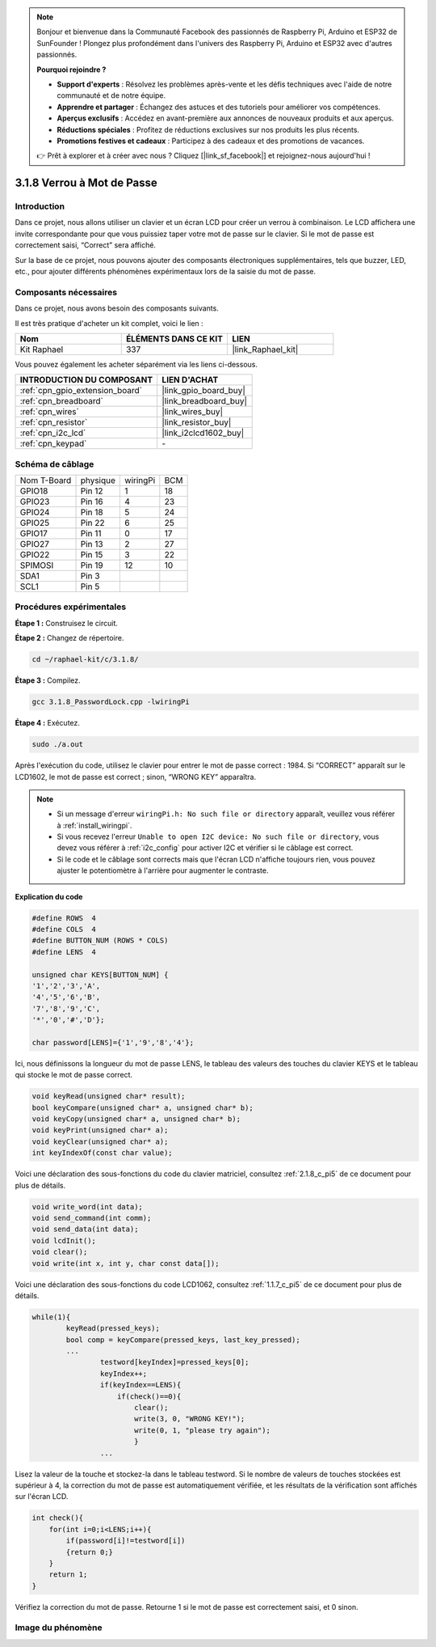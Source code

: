  
.. note::

    Bonjour et bienvenue dans la Communauté Facebook des passionnés de Raspberry Pi, Arduino et ESP32 de SunFounder ! Plongez plus profondément dans l'univers des Raspberry Pi, Arduino et ESP32 avec d'autres passionnés.

    **Pourquoi rejoindre ?**

    - **Support d'experts** : Résolvez les problèmes après-vente et les défis techniques avec l'aide de notre communauté et de notre équipe.
    - **Apprendre et partager** : Échangez des astuces et des tutoriels pour améliorer vos compétences.
    - **Aperçus exclusifs** : Accédez en avant-première aux annonces de nouveaux produits et aux aperçus.
    - **Réductions spéciales** : Profitez de réductions exclusives sur nos produits les plus récents.
    - **Promotions festives et cadeaux** : Participez à des cadeaux et des promotions de vacances.

    👉 Prêt à explorer et à créer avec nous ? Cliquez [|link_sf_facebook|] et rejoignez-nous aujourd'hui !

.. _3.1.8_c_pi5:

3.1.8 Verrou à Mot de Passe
========================================

Introduction
---------------

Dans ce projet, nous allons utiliser un clavier et un écran LCD pour créer un verrou à combinaison. Le LCD affichera une invite correspondante pour que vous puissiez taper votre mot de passe sur le clavier. Si le mot de passe est correctement saisi, “Correct” sera affiché.

Sur la base de ce projet, nous pouvons ajouter des composants électroniques supplémentaires, tels que buzzer, LED, etc., pour ajouter différents phénomènes expérimentaux lors de la saisie du mot de passe.

Composants nécessaires
------------------------------

Dans ce projet, nous avons besoin des composants suivants.

.. image:: ../img/list_Password_Lock.png
    :align: center

Il est très pratique d'acheter un kit complet, voici le lien : 

.. list-table::
    :widths: 20 20 20
    :header-rows: 1

    *   - Nom	
        - ÉLÉMENTS DANS CE KIT
        - LIEN
    *   - Kit Raphael
        - 337
        - |link_Raphael_kit|

Vous pouvez également les acheter séparément via les liens ci-dessous.

.. list-table::
    :widths: 30 20
    :header-rows: 1

    *   - INTRODUCTION DU COMPOSANT
        - LIEN D'ACHAT

    *   - :ref:`cpn_gpio_extension_board`
        - |link_gpio_board_buy|
    *   - :ref:`cpn_breadboard`
        - |link_breadboard_buy|
    *   - :ref:`cpn_wires`
        - |link_wires_buy|
    *   - :ref:`cpn_resistor`
        - |link_resistor_buy|
    *   - :ref:`cpn_i2c_lcd`
        - |link_i2clcd1602_buy|
    *   - :ref:`cpn_keypad`
        - \-

Schéma de câblage
------------------

============ ======== ======== ===
Nom T-Board  physique wiringPi BCM
GPIO18       Pin 12   1        18
GPIO23       Pin 16   4        23
GPIO24       Pin 18   5        24
GPIO25       Pin 22   6        25
GPIO17       Pin 11   0        17
GPIO27       Pin 13   2        27
GPIO22       Pin 15   3        22
SPIMOSI      Pin 19   12       10
SDA1         Pin 3             
SCL1         Pin 5             
============ ======== ======== ===

.. image:: ../img/Schematic_three_one9.png
   :align: center

Procédures expérimentales
-------------------------

**Étape 1 :** Construisez le circuit.

.. image:: ../img/image262.png

**Étape 2 :** Changez de répertoire.

.. raw:: html

   <run></run>

.. code-block:: 

    cd ~/raphael-kit/c/3.1.8/

**Étape 3 :** Compilez.

.. raw:: html

   <run></run>

.. code-block::

    gcc 3.1.8_PasswordLock.cpp -lwiringPi

**Étape 4 :** Exécutez.

.. raw:: html

   <run></run>

.. code-block::

    sudo ./a.out

Après l'exécution du code, utilisez le clavier pour entrer le mot de passe correct : 1984. 
Si “CORRECT” apparaît sur le LCD1602, le mot de passe est correct ; sinon, “WRONG KEY” apparaîtra.

.. note::

    * Si un message d'erreur ``wiringPi.h: No such file or directory`` apparaît, veuillez vous référer à :ref:`install_wiringpi`.
    * Si vous recevez l'erreur ``Unable to open I2C device: No such file or directory``, vous devez vous référer à :ref:`i2c_config` pour activer I2C et vérifier si le câblage est correct.
    * Si le code et le câblage sont corrects mais que l'écran LCD n'affiche toujours rien, vous pouvez ajuster le potentiomètre à l'arrière pour augmenter le contraste.

**Explication du code**

.. code-block:: c

    #define ROWS  4 
    #define COLS  4
    #define BUTTON_NUM (ROWS * COLS)
    #define LENS  4

    unsigned char KEYS[BUTTON_NUM] {  
    '1','2','3','A',
    '4','5','6','B',
    '7','8','9','C',
    '*','0','#','D'};

    char password[LENS]={'1','9','8','4'};

Ici, nous définissons la longueur du mot de passe LENS, le tableau des valeurs des touches du 
clavier KEYS et le tableau qui stocke le mot de passe correct.

.. code-block:: c

    void keyRead(unsigned char* result);
    bool keyCompare(unsigned char* a, unsigned char* b);
    void keyCopy(unsigned char* a, unsigned char* b);
    void keyPrint(unsigned char* a);
    void keyClear(unsigned char* a);
    int keyIndexOf(const char value);

Voici une déclaration des sous-fonctions du code du clavier matriciel, consultez :ref:`2.1.8_c_pi5` 
de ce document pour plus de détails.

.. code-block:: c

    void write_word(int data);
    void send_command(int comm);
    void send_data(int data);
    void lcdInit();
    void clear();
    void write(int x, int y, char const data[]);

Voici une déclaration des sous-fonctions du code LCD1062, consultez :ref:`1.1.7_c_pi5` de ce document pour plus de détails.

.. code-block:: c

    while(1){
            keyRead(pressed_keys);
            bool comp = keyCompare(pressed_keys, last_key_pressed);
            ...
                    testword[keyIndex]=pressed_keys[0];
                    keyIndex++;
                    if(keyIndex==LENS){
                        if(check()==0){
                            clear();
                            write(3, 0, "WRONG KEY!");
                            write(0, 1, "please try again");
                            }
                    ...

Lisez la valeur de la touche et stockez-la dans le tableau testword. Si le nombre de valeurs 
de touches stockées est supérieur à 4, la correction du mot de passe est automatiquement vérifiée, 
et les résultats de la vérification sont affichés sur l'écran LCD.

.. code-block:: c

    int check(){
        for(int i=0;i<LENS;i++){
            if(password[i]!=testword[i])
            {return 0;}
        }
        return 1;
    }


Vérifiez la correction du mot de passe. Retourne 1 si le mot de passe est correctement saisi, 
et 0 sinon.

Image du phénomène
---------------------

.. image:: ../img/image263.jpeg
   :align: center